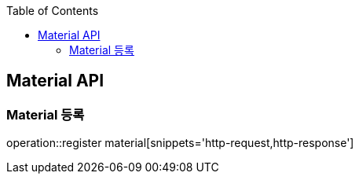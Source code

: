 :doctype: book
:icons: font
:source-highlighter: highlightjs
:toc: left
:toclevels: 4

== Material API

=== Material 등록
operation::register material[snippets='http-request,http-response']